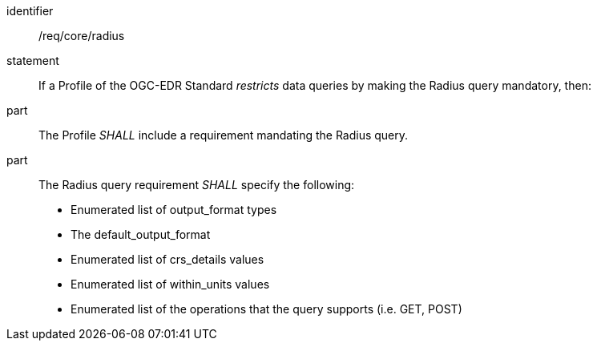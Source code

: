 [[req_core_radius]]

[requirement]
====
[%metadata]
identifier:: /req/core/radius
statement:: If a Profile of the OGC-EDR Standard _restricts_ data queries by making the Radius query mandatory, then:
part:: The Profile _SHALL_ include a requirement mandating the Radius query.
part:: The Radius query requirement _SHALL_ specify the following:
* Enumerated list of output_format types
* The default_output_format
* Enumerated list of crs_details values
* Enumerated list of within_units values
* Enumerated list of the operations that the query supports (i.e. GET, POST)

====